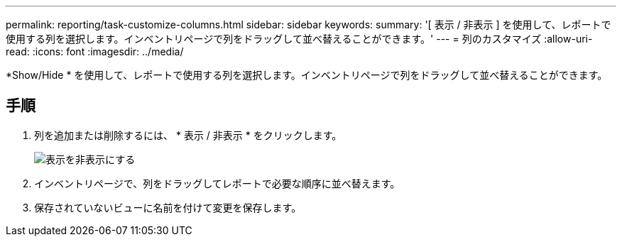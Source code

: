 ---
permalink: reporting/task-customize-columns.html 
sidebar: sidebar 
keywords:  
summary: '[ 表示 / 非表示 ] を使用して、レポートで使用する列を選択します。インベントリページで列をドラッグして並べ替えることができます。' 
---
= 列のカスタマイズ
:allow-uri-read: 
:icons: font
:imagesdir: ../media/


[role="lead"]
*Show/Hide * を使用して、レポートで使用する列を選択します。インベントリページで列をドラッグして並べ替えることができます。



== 手順

. 列を追加または削除するには、 * 表示 / 非表示 * をクリックします。
+
image::../media/hide-show.gif[表示を非表示にする]

. インベントリページで、列をドラッグしてレポートで必要な順序に並べ替えます。
. 保存されていないビューに名前を付けて変更を保存します。

